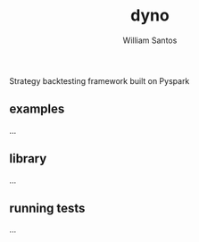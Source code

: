 #+TITLE:  dyno
#+AUTHOR: William Santos
#+EMAIL:  w@wsantos.net

#+ID:               dyno
#+LANGUAGE:         en
#+STARTUP:          showall
#+EXPORT_FILE_NAME: dyno


Strategy backtesting framework built on Pyspark


** examples
...

** library
...

** running tests
...
